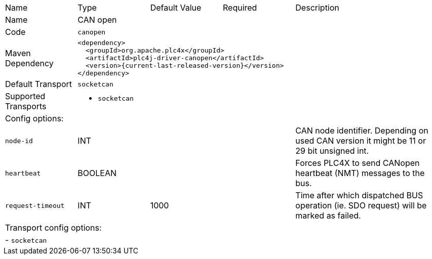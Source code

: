 //
//  Licensed to the Apache Software Foundation (ASF) under one or more
//  contributor license agreements.  See the NOTICE file distributed with
//  this work for additional information regarding copyright ownership.
//  The ASF licenses this file to You under the Apache License, Version 2.0
//  (the "License"); you may not use this file except in compliance with
//  the License.  You may obtain a copy of the License at
//
//      https://www.apache.org/licenses/LICENSE-2.0
//
//  Unless required by applicable law or agreed to in writing, software
//  distributed under the License is distributed on an "AS IS" BASIS,
//  WITHOUT WARRANTIES OR CONDITIONS OF ANY KIND, either express or implied.
//  See the License for the specific language governing permissions and
//  limitations under the License.
//

// Code generated by code-generation. DO NOT EDIT.

[cols="2,2a,2a,2a,4a"]
|===
|Name |Type |Default Value |Required |Description
|Name 4+|CAN open
|Code 4+|`canopen`
|Maven Dependency 4+|

[subs=attributes+]
----
<dependency>
  <groupId>org.apache.plc4x</groupId>
  <artifactId>plc4j-driver-canopen</artifactId>
  <version>{current-last-released-version}</version>
</dependency>
----
|Default Transport 4+|`socketcan`
|Supported Transports 4+|
 - `socketcan`
5+|Config options:
|`node-id` |INT | | |CAN node identifier. Depending on used CAN version it might be 11 or 29 bit unsigned int.
|`heartbeat` |BOOLEAN | | |Forces PLC4X to send CANopen heartbeat (NMT) messages to the bus.
|`request-timeout` |INT |1000| |Time after which dispatched BUS operation (ie. SDO request) will be marked as failed.
5+|Transport config options:
5+| - `socketcan`
|===
